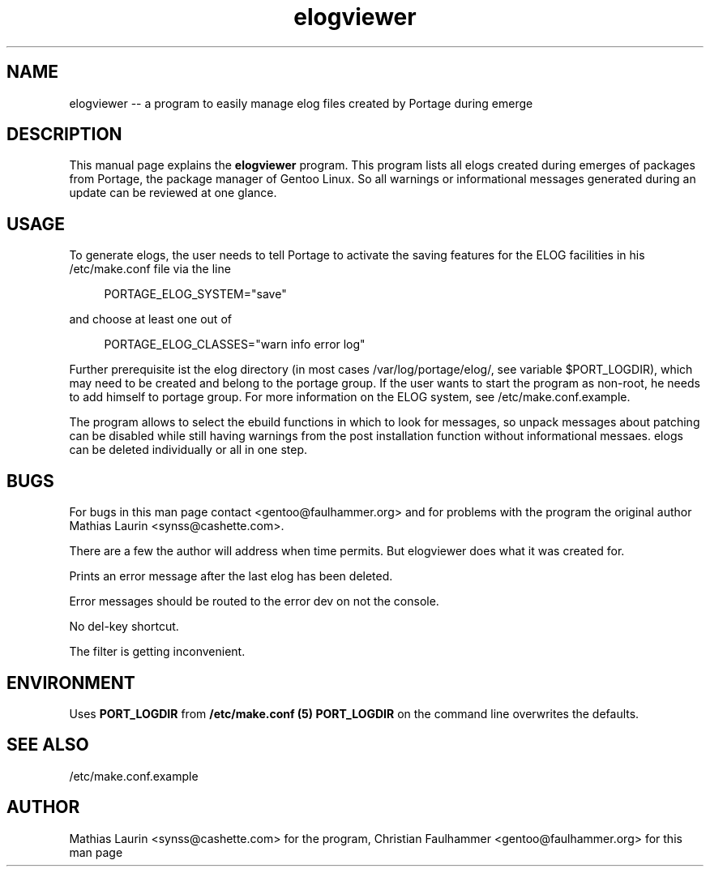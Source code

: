 .TH elogviewer 1 "October 07, 2006" "elogviewer -- An interface to Portage's ELOG system"

.SH NAME
elogviewer \-\- a program to easily manage elog files created by Portage during emerge

.SH DESCRIPTION
This manual page explains the
.B elogviewer
program. This program lists all elogs created during emerges of
packages from Portage, the package manager of Gentoo Linux.  So all
warnings or informational messages generated during an update can be
reviewed at one glance.

.SH USAGE

To generate elogs, the user needs to tell Portage to activate the
saving features for the ELOG facilities in his /etc/make.conf file via
the line

.RS 4
PORTAGE_ELOG_SYSTEM="save"
.RE

and choose at least one out of

.RS 4
PORTAGE_ELOG_CLASSES="warn info error log"
.RE

Further prerequisite ist the elog directory (in most cases
/var/log/portage/elog/, see variable $PORT_LOGDIR), which may need to
be created and belong to the portage group. If the user wants to start
the program as non-root, he needs to add himself to portage group.
For more information on the ELOG system, see /etc/make.conf.example.

The program allows to select the ebuild functions in which to look for
messages, so unpack messages about patching can be disabled while
still having warnings from the post installation function without
informational messaes.  elogs can be deleted individually or all in
one step.

.SH BUGS
For bugs in this man page contact <gentoo@faulhammer.org> and for problems with the program the original author Mathias Laurin <synss@cashette.com>.

There are a few the author will address when time permits.  But elogviewer does what it was created for.
.PP
Prints an error message after the last elog has been deleted.
.PP
Error messages should be routed to the error dev on not the console. 
.PP
No del-key shortcut.
.PP
The filter is getting inconvenient.

.SH ENVIRONMENT

Uses 
.B PORT_LOGDIR
from 
.B /etc/make.conf (5)
. Passing 
.B PORT_LOGDIR
on the command line overwrites the defaults.

.SH SEE ALSO
/etc/make.conf.example

.SH AUTHOR
Mathias Laurin <synss@cashette.com> for the program, Christian
Faulhammer <gentoo@faulhammer.org> for this man page